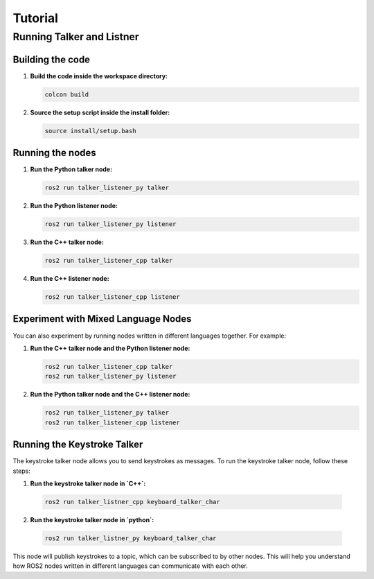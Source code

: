 ##########
Tutorial
##########

==========================
Running Talker and Listner
==========================

Building the code
-----------------

1. **Build the code inside the workspace directory:**

   .. code-block:: bash

      colcon build
   

2. **Source the setup script inside the install folder:**
   
   .. code-block:: sh

      source install/setup.bash
   
Running the nodes
-----------------

1. **Run the Python talker node:**

   .. code-block:: sh

      ros2 run talker_listener_py talker

2. **Run the Python listener node:**

   .. code-block:: sh

      ros2 run talker_listener_py listener

3. **Run the C++ talker node:**

   .. code-block:: sh

      ros2 run talker_listener_cpp talker

4. **Run the C++ listener node:**

   .. code-block:: sh

      ros2 run talker_listener_cpp listener

Experiment with Mixed Language Nodes
------------------------------------

You can also experiment by running nodes written in different languages together. For example:

1. **Run the C++ talker node and the Python listener node:**

   .. code-block:: sh

      ros2 run talker_listener_cpp talker
      ros2 run talker_listener_py listener

2. **Run the Python talker node and the C++ listener node:**

   .. code-block:: sh

      ros2 run talker_listener_py talker
      ros2 run talker_listener_cpp listener

Running the Keystroke Talker
----------------------------

The keystroke talker node allows you to send keystrokes as messages. To run the keystroke talker node, follow these steps:

1.  **Run the keystroke talker node in `C++`:**

   .. code-block:: sh

      ros2 run talker_listner_cpp keyboard_talker_char

2.  **Run the keystroke talker node in `python`:**

   .. code-block:: sh

      ros2 run talker_listner_py keyboard_talker_char

This node will publish keystrokes to a topic, which can be subscribed to by other nodes.
This will help you understand how ROS2 nodes written in different languages can communicate with each other.